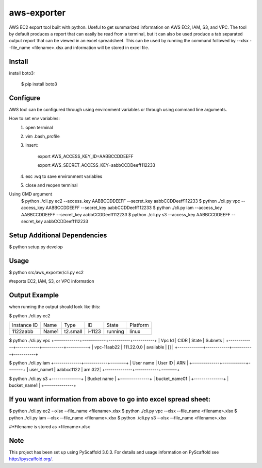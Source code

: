 ============
aws-exporter
============



AWS EC2 export tool built with python. Useful to get summarized information on AWS EC2, IAM, S3, and VPC. 
The tool by default produces a report that can easily be read from a terminal, 
but it can also be used produce a tab separated output report that can be viewed 
in an excel spreadsheet. This can be used by running the command followed by --xlsx --file_name <filename>.xlsx 
and information will be stored in excel file.

Install
==========

install boto3:

    $ pip install boto3


Configure 
==========

AWS tool can be configured through using environment variables or through using command line arguments. 

How to set env variables:
    1. open terminal 
    2. vim .bash_profile 
    3. insert:  
        
        export AWS_ACCESS_KEY_ID=AABBCCDDEEFF
        
        export AWS_SECRET_ACCESS_KEY=aabbCCDDeeff112233 
        
    4. esc :wq to save environment variables 
    5. close and reopen terminal 

Using CMD argument
    $ python ./cli.py ec2 --access_key AABBCCDDEEFF --secret_key aabbCCDDeeff112233 
    $ python ./cli.py vpc --access_key AABBCCDDEEFF --secret_key aabbCCDDeeff112233 
    $ python ./cli.py iam --access_key AABBCCDDEEFF --secret_key aabbCCDDeeff112233
    $ python ./cli.py s3 --access_key AABBCCDDEEFF --secret_key aabbCCDDeeff112233



Setup Additional Dependencies 
===========

$ python setup.py develop


Usage 
===========

$ python src/aws_exporter/cli.py ec2           

#reports EC2, IAM, S3, or VPC information 




Output Example
===========
when running the output should look like this: 

$ python ./cli.py ec2 

+-------------+-------+----------+--------+---------+----------+
| Instance ID |  Name |   Type   |   ID   |  State  | Platform | 
+-------------+-------+----------+--------+---------+----------+
|   1122aabb  | Name1 | t2.small | i-1123 | running |  linux   |
+-------------+-------+----------+--------+---------+----------+

$ python ./cli.py vpc 
+-------------+------------+-----------+-----------+
|   Vpc Id    |     CIDR   |   State   |   Subnets |  
+-------------+------------+-----------+-----------+
| vpc-11aab22 | 111.22.0.0 | available |      []   |
+-------------+------------+-----------+-----------+

$ python ./cli.py iam 
+--------------+------------+--------+
|  User name   |   User ID  |   ARN  |
+--------------+------------+--------+
|  user_name1  | aabbcc1122 | arn:322|
+--------------+------------+--------+

$ python ./cli.py s3 
+---------------+
|  Bucket name  | 
+---------------+
| bucket_name01 | 
+---------------+
|  bucket_name1 |
+---------------+



If you want information from above to go into excel spread sheet:
=====
$ python ./cli.py ec2 --xlsx --file_name <filename>.xlsx
$ python ./cli.py vpc --xlsx --file_name <filename>.xlsx
$ python ./cli.py iam --xlsx --file_name <filename>.xlsx
$ python ./cli.py s3 --xlsx --file_name <filename>.xlsx

#*Filename is stored as <filename>.xlsx


Note
====

This project has been set up using PyScaffold 3.0.3. For details and usage
information on PyScaffold see http://pyscaffold.org/.
